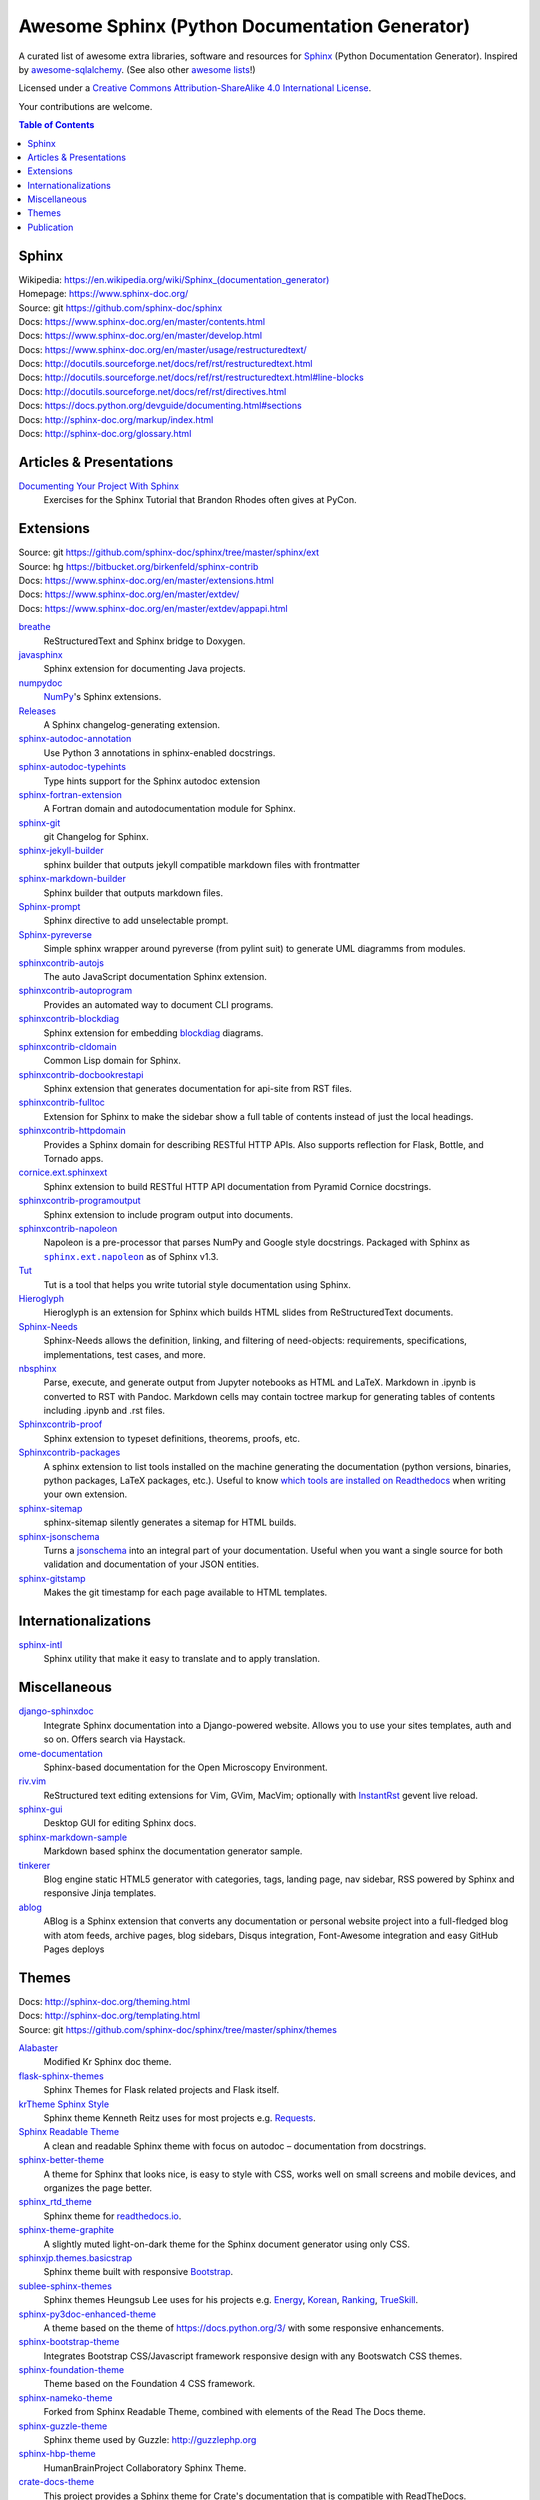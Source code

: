 Awesome Sphinx (Python Documentation Generator)
===============================================

A curated list of awesome extra libraries, software and resources for
Sphinx_ (Python Documentation Generator). Inspired by
awesome-sqlalchemy_.  (See also other `awesome lists`__!)

Licensed under a `Creative Commons Attribution-ShareAlike 4.0 International
License`__.

Your contributions are welcome.

.. _Sphinx: http://sphinx-doc.org/
.. _awesome-sqlalchemy: https://github.com/dahlia/awesome-sqlalchemy
__ https://github.com/sindresorhus/awesome
__ http://creativecommons.org/licenses/by-sa/4.0/

.. contents:: Table of Contents
   :backlinks: none
   :depth: 3


Sphinx
------------
| Wikipedia: `<https://en.wikipedia.org/wiki/Sphinx_(documentation_generator)>`__
| Homepage: https://www.sphinx-doc.org/
| Source: git https://github.com/sphinx-doc/sphinx

| Docs: https://www.sphinx-doc.org/en/master/contents.html
| Docs: https://www.sphinx-doc.org/en/master/develop.html
| Docs: https://www.sphinx-doc.org/en/master/usage/restructuredtext/
| Docs: http://docutils.sourceforge.net/docs/ref/rst/restructuredtext.html
| Docs: http://docutils.sourceforge.net/docs/ref/rst/restructuredtext.html#line-blocks
| Docs: http://docutils.sourceforge.net/docs/ref/rst/directives.html
| Docs: https://docs.python.org/devguide/documenting.html#sections
| Docs: http://sphinx-doc.org/markup/index.html
| Docs: http://sphinx-doc.org/glossary.html


Articles & Presentations
------------------------

`Documenting Your Project With Sphinx`_
   Exercises for the Sphinx Tutorial that Brandon Rhodes often gives at PyCon.

.. _Documenting Your Project With Sphinx: https://github.com/brandon-rhodes/sphinx-tutorial


Extensions
----------
| Source: git https://github.com/sphinx-doc/sphinx/tree/master/sphinx/ext
| Source: hg https://bitbucket.org/birkenfeld/sphinx-contrib
| Docs: https://www.sphinx-doc.org/en/master/extensions.html
| Docs: https://www.sphinx-doc.org/en/master/extdev/
| Docs: https://www.sphinx-doc.org/en/master/extdev/appapi.html

breathe_
   ReStructuredText and Sphinx bridge to Doxygen.

javasphinx_
   Sphinx extension for documenting Java projects.

numpydoc_
   `NumPy`_'s Sphinx extensions.

Releases_
   A Sphinx changelog-generating extension.

sphinx-autodoc-annotation_
   Use Python 3 annotations in sphinx-enabled docstrings.

sphinx-autodoc-typehints_
   Type hints support for the Sphinx autodoc extension

sphinx-fortran-extension_
   A Fortran domain and autodocumentation module for Sphinx.

sphinx-git_
   git Changelog for Sphinx.
   
sphinx-jekyll-builder_
   sphinx builder that outputs jekyll compatible markdown files with frontmatter

sphinx-markdown-builder_
   Sphinx builder that outputs markdown files.

Sphinx-prompt_
   Sphinx directive to add unselectable prompt.

Sphinx-pyreverse_
   Simple sphinx wrapper around pyreverse (from pylint suit) to generate
   UML diagramms from modules.

sphinxcontrib-autojs_
   The auto JavaScript documentation Sphinx extension.

sphinxcontrib-autoprogram_
   Provides an automated way to document CLI programs.

sphinxcontrib-blockdiag_
   Sphinx extension for embedding blockdiag_ diagrams.

sphinxcontrib-cldomain_
   Common Lisp domain for Sphinx.

sphinxcontrib-docbookrestapi_
   Sphinx extension that generates documentation for api-site from RST files.

sphinxcontrib-fulltoc_
   Extension for Sphinx to make the sidebar show a full table of contents
   instead of just the local headings.

sphinxcontrib-httpdomain_
   Provides a Sphinx domain for describing RESTful HTTP APIs.
   Also supports reflection for Flask, Bottle, and Tornado apps.

cornice.ext.sphinxext_
   Sphinx extension to build RESTful HTTP API documentation from
   Pyramid Cornice docstrings.

sphinxcontrib-programoutput_
   Sphinx extension to include program output into documents.

sphinxcontrib-napoleon_
   Napoleon is a pre-processor that parses NumPy and Google style docstrings.
   Packaged with Sphinx as |sphinx.ext.napoleon|_ as of Sphinx v1.3.

Tut_
   Tut is a tool that helps you write tutorial style documentation using
   Sphinx.

Hieroglyph_
   Hieroglyph is an extension for Sphinx which builds HTML slides from
   ReStructuredText documents.

Sphinx-Needs_
   Sphinx-Needs allows the definition, linking, and filtering of need-objects: requirements, specifications, implementations, test cases, and more.
   
nbsphinx_
   Parse, execute, and generate output from Jupyter notebooks as HTML and LaTeX. Markdown in .ipynb is converted to RST with Pandoc. Markdown cells may contain toctree markup for generating tables of contents including .ipynb and .rst files.

Sphinxcontrib-proof_
   Sphinx extension to typeset definitions, theorems, proofs, etc.

Sphinxcontrib-packages_
   A sphinx extension to list tools installed on the machine generating the documentation (python versions, binaries, python packages, LaTeX packages, etc.). Useful to know `which tools are installed on Readthedocs <https://packages.readthedocs.io>`__ when writing your own extension.

sphinx-sitemap_
   sphinx-sitemap silently generates a sitemap for HTML builds.

sphinx-jsonschema_
   Turns a jsonschema_ into an integral part of your documentation. Useful when you want a single source for both validation and documentation of your JSON entities.
   
sphinx-gitstamp_
   Makes the git timestamp for each page available to HTML templates.

.. _blockdiag: http://blockdiag.com/en/blockdiag/index.html
.. _breathe: https://github.com/michaeljones/breathe
.. _javasphinx: https://github.com/bronto/javasphinx
.. _NumPy: http://www.numpy.org/
.. _numpydoc: https://github.com/numpy/numpydoc
.. _Releases: https://github.com/bitprophet/releases
.. _sphinx-autodoc-annotation: https://github.com/hsoft/sphinx-autodoc-annotation
.. _sphinx-autodoc-typehints: https://github.com/agronholm/sphinx-autodoc-typehints
.. _sphinx-autodoc-napoleon-typehints: https://github.com/daviskirk/sphinx-autodoc-napoleon-typehints
.. _sphinx-fortran-extension: https://github.com/VACUMM/sphinx-fortran
.. _sphinx-git: https://github.com/OddBloke/sphinx-git
.. _sphinx-jekyll-builder: https://github.com/codejamninja/sphinx-jekyll-builder
.. _sphinx-markdown-builder: https://github.com/codejamninja/sphinx-markdown-builder
.. _Sphinx-prompt: http://sbrunner.github.io/sphinx-prompt/
.. _Sphinx-pyreverse: https://github.com/alendit/sphinx-pyreverse
.. _sphinxcontrib-autojs: https://github.com/lunant/sphinxcontrib-autojs
.. _sphinxcontrib-autoprogram: https://pythonhosted.org/sphinxcontrib-autoprogram/
.. _sphinxcontrib-blockdiag: http://blockdiag.com/en/blockdiag/sphinxcontrib.html
.. _sphinxcontrib-cldomain: http://cldomain.russellsim.org/
.. _sphinxcontrib-docbookrestapi: https://github.com/stackforge/sphinxcontrib-docbookrestapi
.. _sphinxcontrib-fulltoc: https://github.com/dreamhost/sphinxcontrib-fulltoc
.. _sphinxcontrib-httpdomain: https://pythonhosted.org/sphinxcontrib-httpdomain/
.. _cornice.ext.sphinxext: http://cornice.readthedocs.io/en/latest/sphinx.html
.. _sphinxcontrib-programoutput: https://github.com/NextThought/sphinxcontrib-programoutput
.. _sphinxcontrib-napoleon: http://sphinxcontrib-napoleon.readthedocs.io/en/latest/
.. _sphinx.ext.napoleon: https://www.sphinx-doc.org/en/master/usage/extensions/napoleon.html
.. |sphinx.ext.napoleon| replace:: ``sphinx.ext.napoleon``
.. _Tut: https://github.com/nyergler/tut
.. _Hieroglyph: http://hieroglyph.io/
.. _sphinx-gitstamp: https://github.com/jdillard/sphinx-gitstamp
.. _Sphinx-Needs: http://sphinxcontrib-needs.readthedocs.io/en/latest/
.. _sphinx-sitemap: https://github.com/jdillard/sphinx-sitemap
.. _Sphinxcontrib-proof: https://framagit.org/spalax/sphinxcontrib-proof/
.. _Sphinxcontrib-packages: https://framagit.org/spalax/sphinxcontrib-packages
.. _nbsphinx: https://nbsphinx.readthedocs.io/en/latest/
.. _sphinx-jsonschema: https://github.com/lnoor/sphinx-jsonschema
.. _jsonschema: http://json-schema.org

Internationalizations
---------------------

sphinx-intl_
   Sphinx utility that make it easy to translate and to apply translation.

.. _sphinx-intl: https://pypi.python.org/pypi/sphinx-intl


Miscellaneous
-------------

django-sphinxdoc_
   Integrate Sphinx documentation into a Django-powered website. Allows you to
   use your sites templates, auth and so on. Offers search via Haystack.

ome-documentation_
   Sphinx-based documentation for the Open Microscopy Environment.

riv.vim_
   ReStructured text editing extensions for Vim, GVim, MacVim;
   optionally with `InstantRst`_ gevent live reload.

sphinx-gui_
   Desktop GUI for editing Sphinx docs.

sphinx-markdown-sample_
   Markdown based sphinx the documentation generator sample.

tinkerer_
   Blog engine static HTML5 generator
   with categories, tags, landing page, nav sidebar,
   RSS powered by Sphinx and responsive Jinja templates.

ablog_
   ABlog is a Sphinx extension that converts any documentation
   or personal website project into a full-fledged blog with
   atom feeds, archive pages, blog sidebars, Disqus integration,
   Font-Awesome integration and easy GitHub Pages deploys

.. _django-sphinxdoc: https://pypi.python.org/pypi/django-sphinxdoc
.. _InstantRst: https://github.com/Rykka/InstantRst
.. _ome-documentation: https://github.com/openmicroscopy/ome-documentation
.. _riv.vim: https://github.com/Rykka/riv.vim
.. _sphinx-gui: https://github.com/audreyr/sphinx-gui
.. _sphinx-markdown-sample: https://github.com/mctenshi/sphinx-markdown-sample
.. _tinkerer: https://github.com/vladris/tinkerer
.. _ablog: http://ablog.readthedocs.io/

Themes
------
| Docs: http://sphinx-doc.org/theming.html
| Docs: http://sphinx-doc.org/templating.html
| Source: git https://github.com/sphinx-doc/sphinx/tree/master/sphinx/themes

Alabaster_
   Modified Kr Sphinx doc theme.

flask-sphinx-themes_
   Sphinx Themes for Flask related projects and Flask itself.

`krTheme Sphinx Style`_
   Sphinx theme Kenneth Reitz uses for most projects e.g. Requests_.

`Sphinx Readable Theme`_
   A clean and readable Sphinx theme with focus on autodoc – documentation
   from docstrings.

sphinx-better-theme_
   A theme for Sphinx that looks nice, is easy to style with CSS, works well
   on small screens and mobile devices, and organizes the page better.

sphinx_rtd_theme_
   Sphinx theme for `readthedocs.io`_.

sphinx-theme-graphite_
   A slightly muted light-on-dark theme for the Sphinx document generator
   using only CSS.

sphinxjp.themes.basicstrap_
   Sphinx theme built with responsive `Bootstrap`_.

sublee-sphinx-themes_
   Sphinx themes Heungsub Lee uses for his projects e.g. Energy_, Korean_,
   Ranking_, TrueSkill_.

sphinx-py3doc-enhanced-theme_
   A theme based on the theme of https://docs.python.org/3/ with some responsive enhancements.

sphinx-bootstrap-theme_
   Integrates Bootstrap CSS/Javascript framework responsive design with any Bootswatch CSS themes.

sphinx-foundation-theme_
   Theme based on the Foundation 4 CSS framework.

sphinx-nameko-theme_
   Forked from Sphinx Readable Theme, combined with elements of the Read The Docs theme.

sphinx-guzzle-theme_
   Sphinx theme used by Guzzle: http://guzzlephp.org

sphinx-hbp-theme_
   HumanBrainProject Collaboratory Sphinx Theme.

crate-docs-theme_
   This project provides a Sphinx theme for Crate's documentation that is compatible with ReadTheDocs.

solar-theme_
   Solar is an attempt to create a theme for the Python Sphinx documentation generator based on the Solarized color scheme.

sphinxtrap-theme_
   Sphinxtrap is a minimalist bootstrap2-based + fontawesome sphinx theme.

mdn-sphinx-theme_
   This is a version of the Mozilla Developer Network theme, for the Sphinx documentation engine.

sphinx_adc_theme_
   The Apple Developer Connection theme for sphinx

.. _Alabaster: https://github.com/bitprophet/alabaster
.. _bootstrap: https://github.com/twbs/bootstrap
.. _Energy: http://pythonhosted.org/energy/
.. _flask-sphinx-themes: https://github.com/pallets/flask-sphinx-themes
.. _Korean: https://pythonhosted.org/korean/
.. _krTheme Sphinx Style: https://github.com/kennethreitz/kr-sphinx-themes
.. _Ranking: http://pythonhosted.org/ranking/
.. _readthedocs.io: https://readthedocs.io
.. _Requests: http://docs.python-requests.org/
.. _Sphinx Readable Theme: https://sphinx-readable-theme.readthedocs.io/en/latest/
.. _sphinx-better-theme: http://sphinx-better-theme.readthedocs.io/en/latest/
.. _sphinx_rtd_theme: https://github.com/snide/sphinx_rtd_theme
.. _sphinx-theme-graphite: https://github.com/Cartroo/sphinx-theme-graphite
.. _sphinxjp.themes.basicstrap: https://github.com/tell-k/sphinxjp.themes.basicstrap
.. _sublee-sphinx-themes: https://github.com/sublee/sublee-sphinx-themes
.. _TrueSkill: http://trueskill.org/
.. _sphinx-py3doc-enhanced-theme: https://github.com/ionelmc/sphinx-py3doc-enhanced-theme
.. _sphinx-bootstrap-theme: https://github.com/ryan-roemer/sphinx-bootstrap-theme
.. _sphinx-foundation-theme: https://github.com/peterhudec/foundation-sphinx-theme
.. _sphinx-nameko-theme: https://github.com/onefinestay/sphinx-nameko-theme
.. _sphinx-guzzle-theme: https://github.com/guzzle/guzzle_sphinx_theme
.. _sphinx-hbp-theme: https://github.com/HumanBrainProject/hbp-sphinx-theme/
.. _crate-docs-theme: https://github.com/crate/crate-docs-theme
.. _solar-theme: https://github.com/vimalkvn/solar-theme
.. _sphinxtrap-theme: https://github.com/jfardello/Sphinxtrap
.. _mdn-sphinx-theme: https://github.com/mdn/sphinx-theme
.. _sphinx_adc_theme: https://github.com/mga-sphinx/sphinx_adc_theme

Publication
-----------

`Read the Docs`_
   Read the Docs hosts documentation, making it fully searchable and easy to
   find.  You can import your docs using any major version control system,
   including Mercurial, Git, Subversion, and Bazaar.  It supports webhooks__
   so your docs get built when you commit code.  There's also support for
   versioning so you can build docs from tags and branches of your code in
   your repository. A `full list of features`__ is available.

Okydoky_
   Automated docs builder using Sphinx/GitHub/Distribute for private use.

sphinx-autobuild_
   Watch a Sphinx directory and rebuild the documentation when a change is
   detected.

sphinx-server_
   A universal Sphinx Server based on sphinx-autobuild_ with Docker support
   that can be used in production (self-hosted) and for documentation development,
   bundled with *PlantUML*, *Graphviz* and *HTTP authentication*.

sphinx-me_
   Wraps your README-only projects in a dynamic Sphinx shell for hosting on
   `Read the Docs`_.

`Sphinx to GitHub`_
   Script to prepare Sphinx html output for `GitHub Pages`_.

`ghp-import`_
   Script to overwrite a ``gh-pages``/``master`` branch with a ``.nojekyll`` file for `GitHub Pages`_.

.. _ghp-import: https://pypi.python.org/pypi/ghp-import
.. _GitHub Pages: https://pages.github.com/
.. _Okydoky: https://pypi.python.org/pypi/Okydoky
__ http://read-the-docs.readthedocs.io/en/latest/webhooks.html
__ http://read-the-docs.readthedocs.io/en/latest/features.html
.. _Read the Docs: https://readthedocs.io/
.. _sphinx-autobuild: https://github.com/GaretJax/sphinx-autobuild
.. _sphinx-server: https://github.com/dldl/sphinx-server
.. _sphinx-me: https://github.com/stephenmcd/sphinx-me
.. _Sphinx to GitHub: https://github.com/michaeljones/sphinx-to-github

